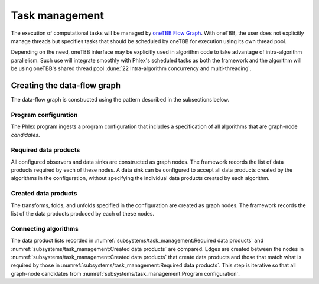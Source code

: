 Task management
===============

.. todo::
   - Includes building the task graph
   - Includes scheduling of tasks as well as any relevant task priorities or concurrency constraints
   - Respecting data-marshaling demands
   - Relates to algorithms and data (product) sets

The execution of computational tasks will be managed by `oneTBB Flow Graph <https://oneapi-spec.uxlfoundation.org/specifications/oneapi/v1.3-rev-1/elements/onetbb/source/flow_graph>`_.
With oneTBB, the user does not explicitly manage threads but specifies tasks that should be scheduled by oneTBB for execution using its own thread pool.

Depending on the need, oneTBB interface may be explicitly used in algorithm code to take advantage of intra-algorithm parallelism.
Such use will integrate smoothly with Phlex's scheduled tasks as both the framework and the algorithm will be using oneTBB's shared thread pool :dune:`22 Intra-algorithm concurrency and multi-threading`.

Creating the data-flow graph
----------------------------

The data-flow graph is constructed using the pattern described in the subsections below.

Program configuration
^^^^^^^^^^^^^^^^^^^^^

The Phlex program ingests a program configuration that includes a specification of all algorithms that are graph-node *candidates*.

Required data products
^^^^^^^^^^^^^^^^^^^^^^

All configured observers and data sinks are constructed as graph nodes.
The framework records the list of data products required by each of these nodes.
A data sink can be configured to accept all data products created by the algorithms in the configuration, without specifying the individual data products created by each algorithm.

Created data products
^^^^^^^^^^^^^^^^^^^^^

The transforms, folds, and unfolds specified in the configuration are created as graph nodes.
The framework records the list of the data products produced by each of these nodes.

Connecting algorithms
^^^^^^^^^^^^^^^^^^^^^

The data product lists recorded in :numref:`subsystems/task_management:Required data products` and :numref:`subsystems/task_management:Created data products` are compared.
Edges are created between the nodes in :numref:`subsystems/task_management:Created data products` that create data products and those that match what is required by those in :numref:`subsystems/task_management:Required data products`.
This step is iterative so that all graph-node candidates from :numref:`subsystems/task_management:Program configuration`.
